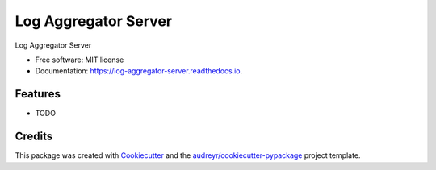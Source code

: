 =====================
Log Aggregator Server
=====================


.. image:: https://img.shields.io/pypi/v/log_aggregator_server.svg
        :target: https://pypi.python.org/pypi/log_aggregator_server

.. image:: https://img.shields.io/travis/simjoonyeol/log_aggregator_server.svg
        :target: https://travis-ci.org/simjoonyeol/log_aggregator_server

.. image:: https://readthedocs.org/projects/log-aggregator-server/badge/?version=latest
        :target: https://log-aggregator-server.readthedocs.io/en/latest/?badge=latest
        :alt: Documentation Status




Log Aggregator Server


* Free software: MIT license
* Documentation: https://log-aggregator-server.readthedocs.io.


Features
--------

* TODO

Credits
-------

This package was created with Cookiecutter_ and the `audreyr/cookiecutter-pypackage`_ project template.

.. _Cookiecutter: https://github.com/audreyr/cookiecutter
.. _`audreyr/cookiecutter-pypackage`: https://github.com/audreyr/cookiecutter-pypackage
